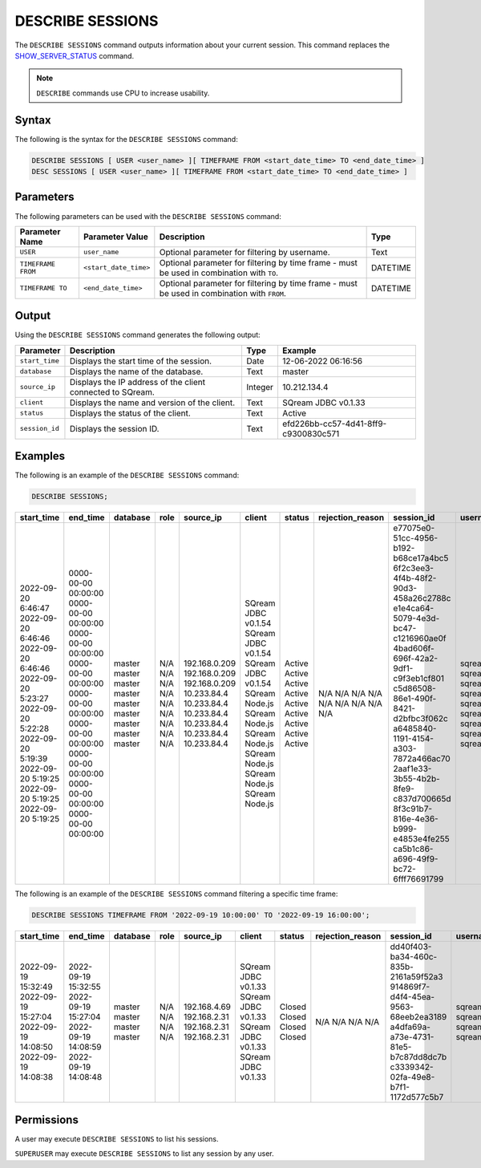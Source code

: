 .. _describe_sessions:

*****************
DESCRIBE SESSIONS
*****************

The ``DESCRIBE SESSIONS`` command outputs information about your current session. This command replaces the `SHOW_SERVER_STATUS <https://docs.sqream.com/en/latest/reference/sql/sql_functions/system_functions/show_server_status.html>`_ command.

.. note:: ``DESCRIBE`` commands use CPU to increase usability.

Syntax
======

The following is the syntax for the ``DESCRIBE SESSIONS`` command:

.. code-block:: postgres

   DESCRIBE SESSIONS [ USER <user_name> ][ TIMEFRAME FROM <start_date_time> TO <end_date_time> ]
   DESC SESSIONS [ USER <user_name> ][ TIMEFRAME FROM <start_date_time> TO <end_date_time> ]

Parameters
==========

The following parameters can be used with the ``DESCRIBE SESSIONS`` command:

.. list-table:: 
   :widths: auto
   :header-rows: 1
   
   * - Parameter Name
     - Parameter Value
     - Description
     - Type
   * - ``USER``
     - ``user_name``
     - Optional parameter for filtering by username.
     - Text
   * - ``TIMEFRAME FROM``  
     - ``<start_date_time>``
     - Optional parameter for filtering by time frame - must be used in combination with ``TO``.
     - DATETIME
   * - ``TIMEFRAME TO``  
     - ``<end_date_time>``
     - Optional parameter for filtering by time frame - must be used in combination with ``FROM``.
     - DATETIME
	 
	 
Output
======

Using the ``DESCRIBE SESSIONS`` command generates the following output:

.. list-table:: 
   :widths: auto
   :header-rows: 1
   
   * - Parameter
     - Description
     - Type
     - Example
   * - ``start_time``
     - Displays the start time of the session.
     - Date
     - 12-06-2022 06:16:56
   * - ``database``
     - Displays the name of the database.
     - Text
     - master
   * - ``source_ip``
     - Displays the IP address of the client connected to SQream.
     - Integer
     - 10.212.134.4	 
   * - ``client``
     - Displays the name and version of the client.
     - Text
     - SQream JDBC v0.1.33
   * - ``status``
     - Displays the status of the client.
     - Text
     - Active
   * - ``session_id``
     - Displays the session ID.
     - Text
     - efd226bb-cc57-4d41-8ff9-c9300830c571
	 
Examples
========

The following is an example of the ``DESCRIBE SESSIONS`` command:

.. code-block:: postgres

   DESCRIBE SESSIONS;
   	 
	 
+---------------------+----------------------+-----------+-------+----------------+----------------------+---------+-------------------+---------------------------------------+------------+
| start_time          | end_time             | database  | role  | source_ip      | client               | status  | rejection_reason  | session_id                            | username   |
+=====================+======================+===========+=======+================+======================+=========+===================+=======================================+============+
| 2022-09-20 6:46:47  | 0000-00-00 00:00:00  | master    | N/A   | 192.168.0.209  | SQream JDBC v0.1.54  | Active  | N/A               | e77075e0-51cc-4956-b192-b68ce17a4bc5  | sqream     |
| 2022-09-20 6:46:46  | 0000-00-00 00:00:00  | master    | N/A   | 192.168.0.209  | SQream JDBC v0.1.54  | Active  | N/A               | 6f2c3ee3-4f4b-48f2-90d3-458a26c2788c  | sqream     |
| 2022-09-20 6:46:46  | 0000-00-00 00:00:00  | master    | N/A   | 192.168.0.209  | SQream JDBC v0.1.54  | Active  | N/A               | e1e4ca64-5079-4e3d-bc47-c1216960ae0f  | sqream     |
| 2022-09-20 5:23:27  | 0000-00-00 00:00:00  | master    | N/A   | 10.233.84.4    | SQream Node.js       | Active  | N/A               | 4bad606f-696f-42a2-9df1-c9f3eb1cf801  | sqream     |
| 2022-09-20 5:22:28  | 0000-00-00 00:00:00  | master    | N/A   | 10.233.84.4    | SQream Node.js       | Active  | N/A               | c5d86508-86e1-490f-8421-d2bfbc3f062c  | sqream     |
| 2022-09-20 5:19:39  | 0000-00-00 00:00:00  | master    | N/A   | 10.233.84.4    | SQream Node.js       | Active  | N/A               | a6485840-1191-4154-a303-7872a466ac70  | sqream     |
| 2022-09-20 5:19:25  | 0000-00-00 00:00:00  | master    | N/A   | 10.233.84.4    | SQream Node.js       | Active  | N/A               | 2aaf1e33-3b55-4b2b-8fe9-c837d700665d  | sqream     |
| 2022-09-20 5:19:25  | 0000-00-00 00:00:00  | master    | N/A   | 10.233.84.4    | SQream Node.js       | Active  | N/A               | 8f3c91b7-816e-4e36-b999-e4853e4fe255  | sqream     |
| 2022-09-20 5:19:25  | 0000-00-00 00:00:00  | master    | N/A   | 10.233.84.4    | SQream Node.js       | Active  | N/A               | ca5b1c86-a696-49f9-bc72-6fff76691799  | sqream     |
+---------------------+----------------------+-----------+-------+----------------+----------------------+---------+-------------------+---------------------------------------+------------+

The following is an example of the ``DESCRIBE SESSIONS`` command filtering a specific time frame:

.. code-block:: postgres

   DESCRIBE SESSIONS TIMEFRAME FROM '2022-09-19 10:00:00' TO '2022-09-19 16:00:00';
   
+----------------------+----------------------+-----------+-------+---------------+----------------------+---------+-------------------+---------------------------------------+------------+
| start_time           | end_time             | database  | role  | source_ip     | client               | status  | rejection_reason  | session_id                            | username   |
+======================+======================+===========+=======+===============+======================+=========+===================+=======================================+============+
| 2022-09-19 15:32:49  | 2022-09-19 15:32:55  | master    | N/A   | 192.168.4.69  | SQream JDBC v0.1.33  | Closed  | N/A               | dd40f403-ba34-460c-835b-2161a59f52a3  | sqream     |
| 2022-09-19 15:27:04  | 2022-09-19 15:27:04  | master    | N/A   | 192.168.2.31  | SQream JDBC v0.1.33  | Closed  | N/A               | 914869f7-d4f4-45ea-9563-68eeb2ea3189  | sqream     |
| 2022-09-19 14:08:50  | 2022-09-19 14:08:59  | master    | N/A   | 192.168.2.31  | SQream JDBC v0.1.33  | Closed  | N/A               | a4dfa69a-a73e-4731-81e5-b7c87dd8dc7b  | sqream     |
| 2022-09-19 14:08:38  | 2022-09-19 14:08:48  | master    | N/A   | 192.168.2.31  | SQream JDBC v0.1.33  | Closed  | N/A               | c3339342-02fa-49e8-b7f1-1172d577c5b7  | sqream     |
|                      |                      |           |       |               |                      |         |                   |                                       |            |
|                      |                      |           |       |               |                      |         |                   |                                       |            |
|                      |                      |           |       |               |                      |         |                   |                                       |            |
|                      |                      |           |       |               |                      |         |                   |                                       |            |
|                      |                      |           |       |               |                      |         |                   |                                       |            |
+----------------------+----------------------+-----------+-------+---------------+----------------------+---------+-------------------+---------------------------------------+------------+


Permissions
===========

A user may execute ``DESCRIBE SESSIONS`` to list his sessions.

``SUPERUSER`` may execute ``DESCRIBE SESSIONS`` to list any session by any user.